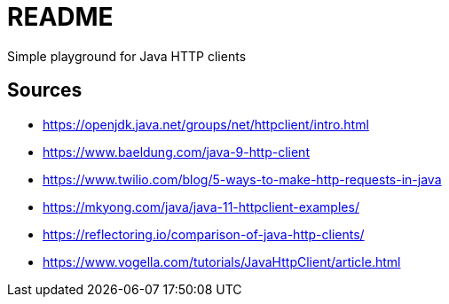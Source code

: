 = README
Simple playground for Java HTTP clients

== Sources
- https://openjdk.java.net/groups/net/httpclient/intro.html
- https://www.baeldung.com/java-9-http-client
- https://www.twilio.com/blog/5-ways-to-make-http-requests-in-java
- https://mkyong.com/java/java-11-httpclient-examples/
- https://reflectoring.io/comparison-of-java-http-clients/
- https://www.vogella.com/tutorials/JavaHttpClient/article.html
